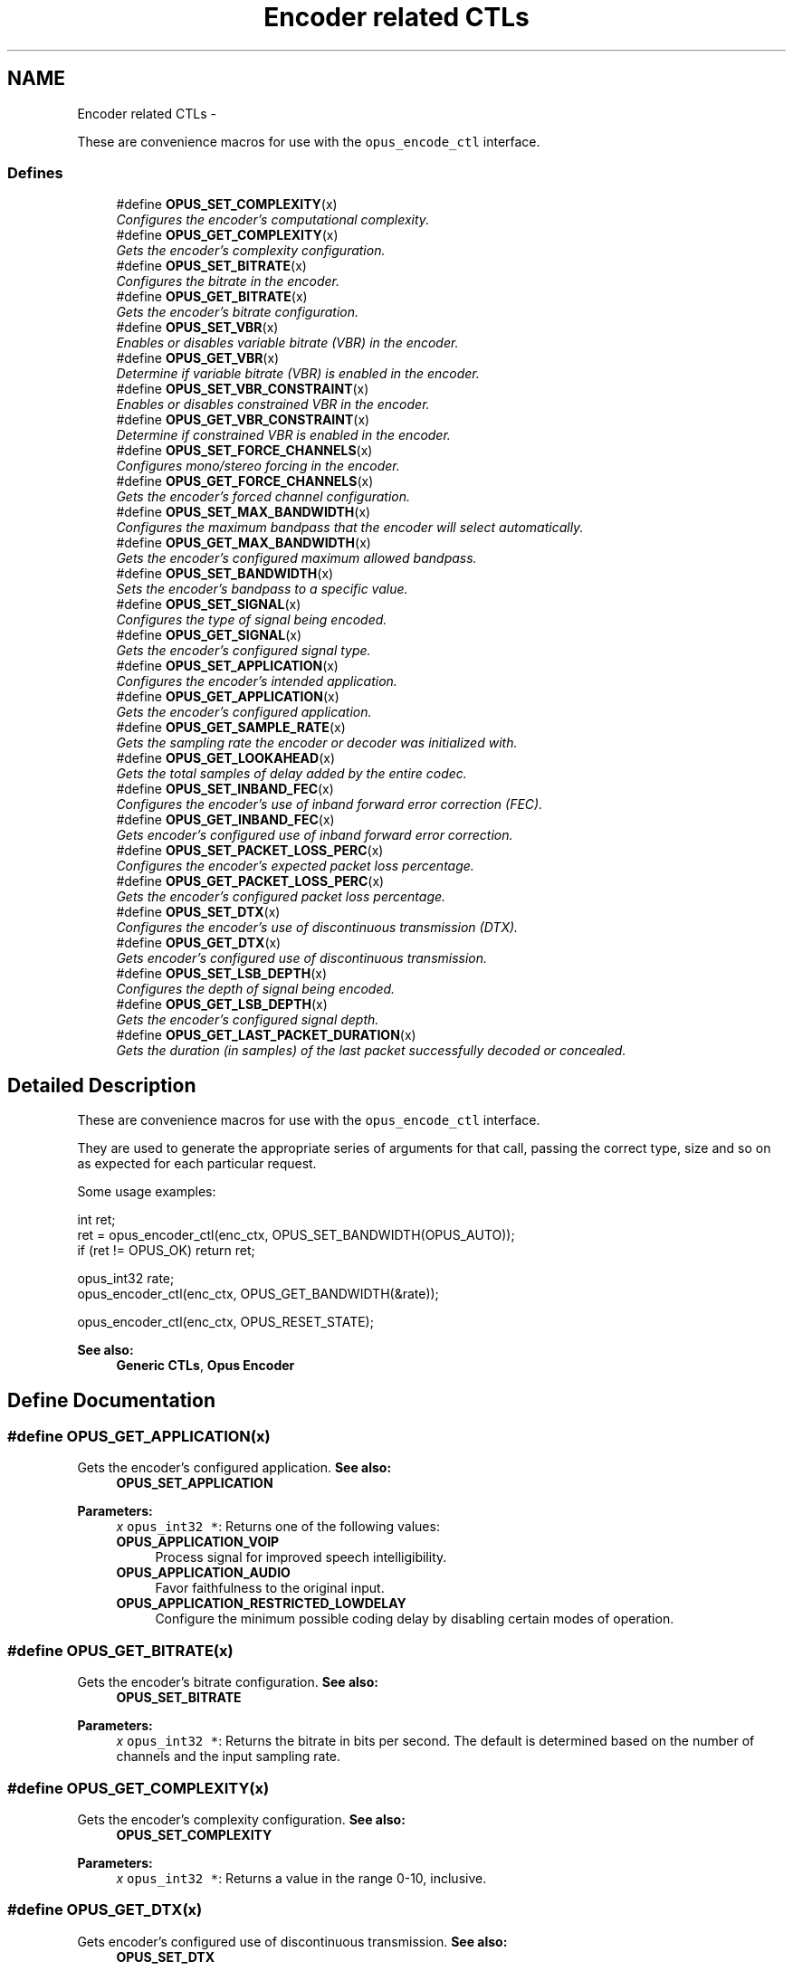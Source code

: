 .TH "Encoder related CTLs" 3 "25 Jun 2013" "Version 1.0.2" "Opus" \" -*- nroff -*-
.ad l
.nh
.SH NAME
Encoder related CTLs \- 
.PP
These are convenience macros for use with the \fCopus_encode_ctl\fP interface.  

.SS "Defines"

.in +1c
.ti -1c
.RI "#define \fBOPUS_SET_COMPLEXITY\fP(x)"
.br
.RI "\fIConfigures the encoder's computational complexity. \fP"
.ti -1c
.RI "#define \fBOPUS_GET_COMPLEXITY\fP(x)"
.br
.RI "\fIGets the encoder's complexity configuration. \fP"
.ti -1c
.RI "#define \fBOPUS_SET_BITRATE\fP(x)"
.br
.RI "\fIConfigures the bitrate in the encoder. \fP"
.ti -1c
.RI "#define \fBOPUS_GET_BITRATE\fP(x)"
.br
.RI "\fIGets the encoder's bitrate configuration. \fP"
.ti -1c
.RI "#define \fBOPUS_SET_VBR\fP(x)"
.br
.RI "\fIEnables or disables variable bitrate (VBR) in the encoder. \fP"
.ti -1c
.RI "#define \fBOPUS_GET_VBR\fP(x)"
.br
.RI "\fIDetermine if variable bitrate (VBR) is enabled in the encoder. \fP"
.ti -1c
.RI "#define \fBOPUS_SET_VBR_CONSTRAINT\fP(x)"
.br
.RI "\fIEnables or disables constrained VBR in the encoder. \fP"
.ti -1c
.RI "#define \fBOPUS_GET_VBR_CONSTRAINT\fP(x)"
.br
.RI "\fIDetermine if constrained VBR is enabled in the encoder. \fP"
.ti -1c
.RI "#define \fBOPUS_SET_FORCE_CHANNELS\fP(x)"
.br
.RI "\fIConfigures mono/stereo forcing in the encoder. \fP"
.ti -1c
.RI "#define \fBOPUS_GET_FORCE_CHANNELS\fP(x)"
.br
.RI "\fIGets the encoder's forced channel configuration. \fP"
.ti -1c
.RI "#define \fBOPUS_SET_MAX_BANDWIDTH\fP(x)"
.br
.RI "\fIConfigures the maximum bandpass that the encoder will select automatically. \fP"
.ti -1c
.RI "#define \fBOPUS_GET_MAX_BANDWIDTH\fP(x)"
.br
.RI "\fIGets the encoder's configured maximum allowed bandpass. \fP"
.ti -1c
.RI "#define \fBOPUS_SET_BANDWIDTH\fP(x)"
.br
.RI "\fISets the encoder's bandpass to a specific value. \fP"
.ti -1c
.RI "#define \fBOPUS_SET_SIGNAL\fP(x)"
.br
.RI "\fIConfigures the type of signal being encoded. \fP"
.ti -1c
.RI "#define \fBOPUS_GET_SIGNAL\fP(x)"
.br
.RI "\fIGets the encoder's configured signal type. \fP"
.ti -1c
.RI "#define \fBOPUS_SET_APPLICATION\fP(x)"
.br
.RI "\fIConfigures the encoder's intended application. \fP"
.ti -1c
.RI "#define \fBOPUS_GET_APPLICATION\fP(x)"
.br
.RI "\fIGets the encoder's configured application. \fP"
.ti -1c
.RI "#define \fBOPUS_GET_SAMPLE_RATE\fP(x)"
.br
.RI "\fIGets the sampling rate the encoder or decoder was initialized with. \fP"
.ti -1c
.RI "#define \fBOPUS_GET_LOOKAHEAD\fP(x)"
.br
.RI "\fIGets the total samples of delay added by the entire codec. \fP"
.ti -1c
.RI "#define \fBOPUS_SET_INBAND_FEC\fP(x)"
.br
.RI "\fIConfigures the encoder's use of inband forward error correction (FEC). \fP"
.ti -1c
.RI "#define \fBOPUS_GET_INBAND_FEC\fP(x)"
.br
.RI "\fIGets encoder's configured use of inband forward error correction. \fP"
.ti -1c
.RI "#define \fBOPUS_SET_PACKET_LOSS_PERC\fP(x)"
.br
.RI "\fIConfigures the encoder's expected packet loss percentage. \fP"
.ti -1c
.RI "#define \fBOPUS_GET_PACKET_LOSS_PERC\fP(x)"
.br
.RI "\fIGets the encoder's configured packet loss percentage. \fP"
.ti -1c
.RI "#define \fBOPUS_SET_DTX\fP(x)"
.br
.RI "\fIConfigures the encoder's use of discontinuous transmission (DTX). \fP"
.ti -1c
.RI "#define \fBOPUS_GET_DTX\fP(x)"
.br
.RI "\fIGets encoder's configured use of discontinuous transmission. \fP"
.ti -1c
.RI "#define \fBOPUS_SET_LSB_DEPTH\fP(x)"
.br
.RI "\fIConfigures the depth of signal being encoded. \fP"
.ti -1c
.RI "#define \fBOPUS_GET_LSB_DEPTH\fP(x)"
.br
.RI "\fIGets the encoder's configured signal depth. \fP"
.ti -1c
.RI "#define \fBOPUS_GET_LAST_PACKET_DURATION\fP(x)"
.br
.RI "\fIGets the duration (in samples) of the last packet successfully decoded or concealed. \fP"
.in -1c
.SH "Detailed Description"
.PP 
These are convenience macros for use with the \fCopus_encode_ctl\fP interface. 

They are used to generate the appropriate series of arguments for that call, passing the correct type, size and so on as expected for each particular request.
.PP
Some usage examples:
.PP
.PP
.nf
 int ret;
 ret = opus_encoder_ctl(enc_ctx, OPUS_SET_BANDWIDTH(OPUS_AUTO));
 if (ret != OPUS_OK) return ret;

 opus_int32 rate;
 opus_encoder_ctl(enc_ctx, OPUS_GET_BANDWIDTH(&rate));

 opus_encoder_ctl(enc_ctx, OPUS_RESET_STATE);
.fi
.PP
.PP
\fBSee also:\fP
.RS 4
\fBGeneric CTLs\fP, \fBOpus Encoder\fP 
.RE
.PP

.SH "Define Documentation"
.PP 
.SS "#define OPUS_GET_APPLICATION(x)"
.PP
Gets the encoder's configured application. \fBSee also:\fP
.RS 4
\fBOPUS_SET_APPLICATION\fP 
.RE
.PP
\fBParameters:\fP
.RS 4
\fIx\fP \fCopus_int32 *\fP: Returns one of the following values: 
.IP "\fB\fBOPUS_APPLICATION_VOIP\fP \fP" 1c
Process signal for improved speech intelligibility. 
.IP "\fB\fBOPUS_APPLICATION_AUDIO\fP \fP" 1c
Favor faithfulness to the original input. 
.IP "\fB\fBOPUS_APPLICATION_RESTRICTED_LOWDELAY\fP \fP" 1c
Configure the minimum possible coding delay by disabling certain modes of operation. 
.PP
.RE
.PP

.SS "#define OPUS_GET_BITRATE(x)"
.PP
Gets the encoder's bitrate configuration. \fBSee also:\fP
.RS 4
\fBOPUS_SET_BITRATE\fP 
.RE
.PP
\fBParameters:\fP
.RS 4
\fIx\fP \fCopus_int32 *\fP: Returns the bitrate in bits per second. The default is determined based on the number of channels and the input sampling rate. 
.RE
.PP

.SS "#define OPUS_GET_COMPLEXITY(x)"
.PP
Gets the encoder's complexity configuration. \fBSee also:\fP
.RS 4
\fBOPUS_SET_COMPLEXITY\fP 
.RE
.PP
\fBParameters:\fP
.RS 4
\fIx\fP \fCopus_int32 *\fP: Returns a value in the range 0-10, inclusive. 
.RE
.PP

.SS "#define OPUS_GET_DTX(x)"
.PP
Gets encoder's configured use of discontinuous transmission. \fBSee also:\fP
.RS 4
\fBOPUS_SET_DTX\fP 
.RE
.PP
\fBParameters:\fP
.RS 4
\fIx\fP \fCopus_int32 *\fP: Returns one of the following values: 
.IP "\fB0\fP" 1c
DTX disabled (default). 
.IP "\fB1\fP" 1c
DTX enabled. 
.PP
.RE
.PP

.SS "#define OPUS_GET_FORCE_CHANNELS(x)"
.PP
Gets the encoder's forced channel configuration. \fBSee also:\fP
.RS 4
\fBOPUS_SET_FORCE_CHANNELS\fP 
.RE
.PP
\fBParameters:\fP
.RS 4
\fIx\fP \fCopus_int32 *\fP: 
.IP "\fB\fBOPUS_AUTO\fP\fP" 1c
Not forced (default) 
.IP "\fB1 \fP" 1c
Forced mono 
.IP "\fB2 \fP" 1c
Forced stereo 
.PP
.RE
.PP

.SS "#define OPUS_GET_INBAND_FEC(x)"
.PP
Gets encoder's configured use of inband forward error correction. \fBSee also:\fP
.RS 4
\fBOPUS_SET_INBAND_FEC\fP 
.RE
.PP
\fBParameters:\fP
.RS 4
\fIx\fP \fCopus_int32 *\fP: Returns one of the following values: 
.IP "\fB0\fP" 1c
Inband FEC disabled (default). 
.IP "\fB1\fP" 1c
Inband FEC enabled. 
.PP
.RE
.PP

.SS "#define OPUS_GET_LAST_PACKET_DURATION(x)"
.PP
Gets the duration (in samples) of the last packet successfully decoded or concealed. \fBParameters:\fP
.RS 4
\fIx\fP \fCopus_int32 *\fP: Number of samples (at current sampling rate). 
.RE
.PP

.SS "#define OPUS_GET_LOOKAHEAD(x)"
.PP
Gets the total samples of delay added by the entire codec. This can be queried by the encoder and then the provided number of samples can be skipped on from the start of the decoder's output to provide time aligned input and output. From the perspective of a decoding application the real data begins this many samples late.
.PP
The decoder contribution to this delay is identical for all decoders, but the encoder portion of the delay may vary from implementation to implementation, version to version, or even depend on the encoder's initial configuration. Applications needing delay compensation should call this CTL rather than hard-coding a value. 
.PP
\fBParameters:\fP
.RS 4
\fIx\fP \fCopus_int32 *\fP: Number of lookahead samples 
.RE
.PP

.SS "#define OPUS_GET_LSB_DEPTH(x)"
.PP
Gets the encoder's configured signal depth. \fBSee also:\fP
.RS 4
\fBOPUS_SET_LSB_DEPTH\fP 
.RE
.PP
\fBParameters:\fP
.RS 4
\fIx\fP \fCopus_int32 *\fP: Input precision in bits, between 8 and 24 (default: 24). 
.RE
.PP

.SS "#define OPUS_GET_MAX_BANDWIDTH(x)"
.PP
Gets the encoder's configured maximum allowed bandpass. \fBSee also:\fP
.RS 4
\fBOPUS_SET_MAX_BANDWIDTH\fP 
.RE
.PP
\fBParameters:\fP
.RS 4
\fIx\fP \fCopus_int32 *\fP: Allowed values: 
.IP "\fB\fBOPUS_BANDWIDTH_NARROWBAND\fP \fP" 1c
4 kHz passband 
.IP "\fB\fBOPUS_BANDWIDTH_MEDIUMBAND\fP \fP" 1c
6 kHz passband 
.IP "\fB\fBOPUS_BANDWIDTH_WIDEBAND\fP \fP" 1c
8 kHz passband 
.IP "\fB\fBOPUS_BANDWIDTH_SUPERWIDEBAND\fP\fP" 1c
12 kHz passband 
.IP "\fB\fBOPUS_BANDWIDTH_FULLBAND\fP \fP" 1c
20 kHz passband (default) 
.PP
.RE
.PP

.SS "#define OPUS_GET_PACKET_LOSS_PERC(x)"
.PP
Gets the encoder's configured packet loss percentage. \fBSee also:\fP
.RS 4
\fBOPUS_SET_PACKET_LOSS_PERC\fP 
.RE
.PP
\fBParameters:\fP
.RS 4
\fIx\fP \fCopus_int32 *\fP: Returns the configured loss percentage in the range 0-100, inclusive (default: 0). 
.RE
.PP

.SS "#define OPUS_GET_SAMPLE_RATE(x)"
.PP
Gets the sampling rate the encoder or decoder was initialized with. This simply returns the \fCFs\fP value passed to \fBopus_encoder_init()\fP or \fBopus_decoder_init()\fP. 
.PP
\fBParameters:\fP
.RS 4
\fIx\fP \fCopus_int32 *\fP: Sampling rate of encoder or decoder. 
.RE
.PP

.SS "#define OPUS_GET_SIGNAL(x)"
.PP
Gets the encoder's configured signal type. \fBSee also:\fP
.RS 4
\fBOPUS_SET_SIGNAL\fP 
.RE
.PP
\fBParameters:\fP
.RS 4
\fIx\fP \fCopus_int32 *\fP: Returns one of the following values: 
.IP "\fB\fBOPUS_AUTO\fP \fP" 1c
(default) 
.IP "\fB\fBOPUS_SIGNAL_VOICE\fP\fP" 1c
Bias thresholds towards choosing LPC or Hybrid modes. 
.IP "\fB\fBOPUS_SIGNAL_MUSIC\fP\fP" 1c
Bias thresholds towards choosing MDCT modes. 
.PP
.RE
.PP

.SS "#define OPUS_GET_VBR(x)"
.PP
Determine if variable bitrate (VBR) is enabled in the encoder. \fBSee also:\fP
.RS 4
\fBOPUS_SET_VBR\fP 
.PP
\fBOPUS_GET_VBR_CONSTRAINT\fP 
.RE
.PP
\fBParameters:\fP
.RS 4
\fIx\fP \fCopus_int32 *\fP: Returns one of the following values: 
.IP "\fB0\fP" 1c
Hard CBR. 
.IP "\fB1\fP" 1c
VBR (default). The exact type of VBR may be retrieved via \fBOPUS_GET_VBR_CONSTRAINT\fP. 
.PP
.RE
.PP

.SS "#define OPUS_GET_VBR_CONSTRAINT(x)"
.PP
Determine if constrained VBR is enabled in the encoder. \fBSee also:\fP
.RS 4
\fBOPUS_SET_VBR_CONSTRAINT\fP 
.PP
\fBOPUS_GET_VBR\fP 
.RE
.PP
\fBParameters:\fP
.RS 4
\fIx\fP \fCopus_int32 *\fP: Returns one of the following values: 
.IP "\fB0\fP" 1c
Unconstrained VBR. 
.IP "\fB1\fP" 1c
Constrained VBR (default). 
.PP
.RE
.PP

.SS "#define OPUS_SET_APPLICATION(x)"
.PP
Configures the encoder's intended application. The initial value is a mandatory argument to the encoder_create function. 
.PP
\fBSee also:\fP
.RS 4
\fBOPUS_GET_APPLICATION\fP 
.RE
.PP
\fBParameters:\fP
.RS 4
\fIx\fP \fCopus_int32\fP: Returns one of the following values: 
.IP "\fB\fBOPUS_APPLICATION_VOIP\fP \fP" 1c
Process signal for improved speech intelligibility. 
.IP "\fB\fBOPUS_APPLICATION_AUDIO\fP \fP" 1c
Favor faithfulness to the original input. 
.IP "\fB\fBOPUS_APPLICATION_RESTRICTED_LOWDELAY\fP \fP" 1c
Configure the minimum possible coding delay by disabling certain modes of operation. 
.PP
.RE
.PP

.SS "#define OPUS_SET_BANDWIDTH(x)"
.PP
Sets the encoder's bandpass to a specific value. This prevents the encoder from automatically selecting the bandpass based on the available bitrate. If an application knows the bandpass of the input audio it is providing, it should normally use \fBOPUS_SET_MAX_BANDWIDTH\fP instead, which still gives the encoder the freedom to reduce the bandpass when the bitrate becomes too low, for better overall quality. 
.PP
\fBSee also:\fP
.RS 4
\fBOPUS_GET_BANDWIDTH\fP 
.RE
.PP
\fBParameters:\fP
.RS 4
\fIx\fP \fCopus_int32\fP: Allowed values: 
.IP "\fB\fBOPUS_AUTO\fP \fP" 1c
(default) 
.IP "\fB\fBOPUS_BANDWIDTH_NARROWBAND\fP \fP" 1c
4 kHz passband 
.IP "\fB\fBOPUS_BANDWIDTH_MEDIUMBAND\fP \fP" 1c
6 kHz passband 
.IP "\fB\fBOPUS_BANDWIDTH_WIDEBAND\fP \fP" 1c
8 kHz passband 
.IP "\fB\fBOPUS_BANDWIDTH_SUPERWIDEBAND\fP\fP" 1c
12 kHz passband 
.IP "\fB\fBOPUS_BANDWIDTH_FULLBAND\fP \fP" 1c
20 kHz passband 
.PP
.RE
.PP

.SS "#define OPUS_SET_BITRATE(x)"
.PP
Configures the bitrate in the encoder. Rates from 500 to 512000 bits per second are meaningful, as well as the special values \fBOPUS_AUTO\fP and \fBOPUS_BITRATE_MAX\fP. The value \fBOPUS_BITRATE_MAX\fP can be used to cause the codec to use as much rate as it can, which is useful for controlling the rate by adjusting the output buffer size. 
.PP
\fBSee also:\fP
.RS 4
\fBOPUS_GET_BITRATE\fP 
.RE
.PP
\fBParameters:\fP
.RS 4
\fIx\fP \fCopus_int32\fP: Bitrate in bits per second. The default is determined based on the number of channels and the input sampling rate. 
.RE
.PP

.SS "#define OPUS_SET_COMPLEXITY(x)"
.PP
Configures the encoder's computational complexity. The supported range is 0-10 inclusive with 10 representing the highest complexity. 
.PP
\fBSee also:\fP
.RS 4
\fBOPUS_GET_COMPLEXITY\fP 
.RE
.PP
\fBParameters:\fP
.RS 4
\fIx\fP \fCopus_int32\fP: Allowed values: 0-10, inclusive. 
.RE
.PP

.SS "#define OPUS_SET_DTX(x)"
.PP
Configures the encoder's use of discontinuous transmission (DTX). \fBNote:\fP
.RS 4
This is only applicable to the LPC layer 
.RE
.PP
\fBSee also:\fP
.RS 4
\fBOPUS_GET_DTX\fP 
.RE
.PP
\fBParameters:\fP
.RS 4
\fIx\fP \fCopus_int32\fP: Allowed values: 
.IP "\fB0\fP" 1c
Disable DTX (default). 
.IP "\fB1\fP" 1c
Enabled DTX. 
.PP
.RE
.PP

.SS "#define OPUS_SET_FORCE_CHANNELS(x)"
.PP
Configures mono/stereo forcing in the encoder. This can force the encoder to produce packets encoded as either mono or stereo, regardless of the format of the input audio. This is useful when the caller knows that the input signal is currently a mono source embedded in a stereo stream. 
.PP
\fBSee also:\fP
.RS 4
\fBOPUS_GET_FORCE_CHANNELS\fP 
.RE
.PP
\fBParameters:\fP
.RS 4
\fIx\fP \fCopus_int32\fP: Allowed values: 
.IP "\fB\fBOPUS_AUTO\fP\fP" 1c
Not forced (default) 
.IP "\fB1 \fP" 1c
Forced mono 
.IP "\fB2 \fP" 1c
Forced stereo 
.PP
.RE
.PP

.SS "#define OPUS_SET_INBAND_FEC(x)"
.PP
Configures the encoder's use of inband forward error correction (FEC). \fBNote:\fP
.RS 4
This is only applicable to the LPC layer 
.RE
.PP
\fBSee also:\fP
.RS 4
\fBOPUS_GET_INBAND_FEC\fP 
.RE
.PP
\fBParameters:\fP
.RS 4
\fIx\fP \fCopus_int32\fP: Allowed values: 
.IP "\fB0\fP" 1c
Disable inband FEC (default). 
.IP "\fB1\fP" 1c
Enable inband FEC. 
.PP
.RE
.PP

.SS "#define OPUS_SET_LSB_DEPTH(x)"
.PP
Configures the depth of signal being encoded. This is a hint which helps the encoder identify silence and near-silence. 
.PP
\fBSee also:\fP
.RS 4
\fBOPUS_GET_LSB_DEPTH\fP 
.RE
.PP
\fBParameters:\fP
.RS 4
\fIx\fP \fCopus_int32\fP: Input precision in bits, between 8 and 24 (default: 24). 
.RE
.PP

.SS "#define OPUS_SET_MAX_BANDWIDTH(x)"
.PP
Configures the maximum bandpass that the encoder will select automatically. Applications should normally use this instead of \fBOPUS_SET_BANDWIDTH\fP (leaving that set to the default, \fBOPUS_AUTO\fP). This allows the application to set an upper bound based on the type of input it is providing, but still gives the encoder the freedom to reduce the bandpass when the bitrate becomes too low, for better overall quality. 
.PP
\fBSee also:\fP
.RS 4
\fBOPUS_GET_MAX_BANDWIDTH\fP 
.RE
.PP
\fBParameters:\fP
.RS 4
\fIx\fP \fCopus_int32\fP: Allowed values: 
.IP "\fBOPUS_BANDWIDTH_NARROWBAND \fP" 1c
4 kHz passband 
.IP "\fBOPUS_BANDWIDTH_MEDIUMBAND \fP" 1c
6 kHz passband 
.IP "\fBOPUS_BANDWIDTH_WIDEBAND \fP" 1c
8 kHz passband 
.IP "\fBOPUS_BANDWIDTH_SUPERWIDEBAND\fP" 1c
12 kHz passband 
.IP "\fBOPUS_BANDWIDTH_FULLBAND \fP" 1c
20 kHz passband (default) 
.PP
.RE
.PP

.SS "#define OPUS_SET_PACKET_LOSS_PERC(x)"
.PP
Configures the encoder's expected packet loss percentage. Higher values with trigger progressively more loss resistant behavior in the encoder at the expense of quality at a given bitrate in the lossless case, but greater quality under loss. 
.PP
\fBSee also:\fP
.RS 4
\fBOPUS_GET_PACKET_LOSS_PERC\fP 
.RE
.PP
\fBParameters:\fP
.RS 4
\fIx\fP \fCopus_int32\fP: Loss percentage in the range 0-100, inclusive (default: 0). 
.RE
.PP

.SS "#define OPUS_SET_SIGNAL(x)"
.PP
Configures the type of signal being encoded. This is a hint which helps the encoder's mode selection. 
.PP
\fBSee also:\fP
.RS 4
\fBOPUS_GET_SIGNAL\fP 
.RE
.PP
\fBParameters:\fP
.RS 4
\fIx\fP \fCopus_int32\fP: Allowed values: 
.IP "\fB\fBOPUS_AUTO\fP \fP" 1c
(default) 
.IP "\fB\fBOPUS_SIGNAL_VOICE\fP\fP" 1c
Bias thresholds towards choosing LPC or Hybrid modes. 
.IP "\fB\fBOPUS_SIGNAL_MUSIC\fP\fP" 1c
Bias thresholds towards choosing MDCT modes. 
.PP
.RE
.PP

.SS "#define OPUS_SET_VBR(x)"
.PP
Enables or disables variable bitrate (VBR) in the encoder. The configured bitrate may not be met exactly because frames must be an integer number of bytes in length. 
.PP
\fBWarning:\fP
.RS 4
Only the MDCT mode of Opus can provide hard CBR behavior. 
.RE
.PP
\fBSee also:\fP
.RS 4
\fBOPUS_GET_VBR\fP 
.PP
\fBOPUS_SET_VBR_CONSTRAINT\fP 
.RE
.PP
\fBParameters:\fP
.RS 4
\fIx\fP \fCopus_int32\fP: Allowed values: 
.IP "\fB0\fP" 1c
Hard CBR. For LPC/hybrid modes at very low bit-rate, this can cause noticeable quality degradation. 
.IP "\fB1\fP" 1c
VBR (default). The exact type of VBR is controlled by \fBOPUS_SET_VBR_CONSTRAINT\fP. 
.PP
.RE
.PP

.SS "#define OPUS_SET_VBR_CONSTRAINT(x)"
.PP
Enables or disables constrained VBR in the encoder. This setting is ignored when the encoder is in CBR mode. 
.PP
\fBWarning:\fP
.RS 4
Only the MDCT mode of Opus currently heeds the constraint. Speech mode ignores it completely, hybrid mode may fail to obey it if the LPC layer uses more bitrate than the constraint would have permitted. 
.RE
.PP
\fBSee also:\fP
.RS 4
\fBOPUS_GET_VBR_CONSTRAINT\fP 
.PP
\fBOPUS_SET_VBR\fP 
.RE
.PP
\fBParameters:\fP
.RS 4
\fIx\fP \fCopus_int32\fP: Allowed values: 
.IP "\fB0\fP" 1c
Unconstrained VBR. 
.IP "\fB1\fP" 1c
Constrained VBR (default). This creates a maximum of one frame of buffering delay assuming a transport with a serialization speed of the nominal bitrate. 
.PP
.RE
.PP

.SH "Author"
.PP 
Generated automatically by Doxygen for Opus from the source code.
